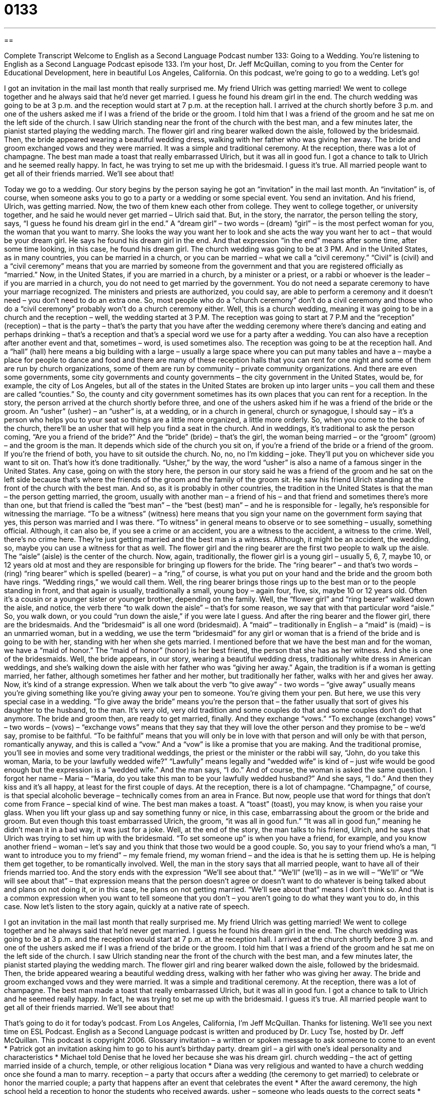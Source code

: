 = 0133
:toc: left
:toclevels: 3
:sectnums:
:stylesheet: ../../../myAdocCss.css

'''

== 

Complete Transcript
Welcome to English as a Second Language Podcast number 133: Going to a Wedding.
You’re listening to English as a Second Language Podcast episode 133. I’m your host, Dr. Jeff McQuillan, coming to you from the Center for Educational Development, here in beautiful Los Angeles, California.
On this podcast, we’re going to go to a wedding. Let’s go!
[start of story]
I got an invitation in the mail last month that really surprised me. My friend Ulrich was getting married! We went to college together and he always said that he’d never get married. I guess he found his dream girl in the end.
The church wedding was going to be at 3 p.m. and the reception would start at 7 p.m. at the reception hall.
I arrived at the church shortly before 3 p.m. and one of the ushers asked me if I was a friend of the bride or the groom. I told him that I was a friend of the groom and he sat me on the left side of the church. I saw Ulrich standing near the front of the church with the best man, and a few minutes later, the pianist started playing the wedding march. The flower girl and ring bearer walked down the aisle, followed by the bridesmaid. Then, the bride appeared wearing a beautiful wedding dress, walking with her father who was giving her away. The bride and groom exchanged vows and they were married. It was a simple and traditional ceremony.
At the reception, there was a lot of champagne. The best man made a toast that really embarrassed Ulrich, but it was all in good fun. I got a chance to talk to Ulrich and he seemed really happy. In fact, he was trying to set me up with the bridesmaid. I guess it's true. All married people want to get all of their friends married. We'll see about that!
[end of story]
Today we go to a wedding. Our story begins by the person saying he got an “invitation” in the mail last month. An “invitation” is, of course, when someone asks you to go to a party or a wedding or some special event. You send an invitation. And his friend, Ulrich, was getting married. Now, the two of them knew each other from college. They went to college together, or university together, and he said he would never get married – Ulrich said that. But, in the story, the narrator, the person telling the story, says, “I guess he found his dream girl in the end.” A “dream girl” – two words – (dream) “girl” – is the most perfect woman for you, the woman that you want to marry. She looks the way you want her to look and she acts the way you want her to act – that would be your dream girl. He says he found his dream girl in the end. And that expression “in the end” means after some time, after some time looking, in this case, he found his dream girl.
The church wedding was going to be at 3 PM. And in the United States, as in many countries, you can be married in a church, or you can be married – what we call a “civil ceremony.” “Civil” is (civil) and a “civil ceremony” means that you are married by someone from the government and that you are registered officially as “married.” Now, in the United States, if you are married in a church, by a minister or a priest, or a rabbi or whoever is the leader – if you are married in a church, you do not need to get married by the government. You do not need a separate ceremony to have your marriage recognized. The ministers and priests are authorized, you could say, are able to perform a ceremony and it doesn’t need – you don’t need to do an extra one. So, most people who do a “church ceremony” don’t do a civil ceremony and those who do a “civil ceremony” probably won’t do a church ceremony either.
Well, this is a church wedding, meaning it was going to be in a church and the reception – well, the wedding started at 3 P.M. The reception was going to start at 7 P.M and the “reception” (reception) – that is the party – that’s the party that you have after the wedding ceremony where there’s dancing and eating and perhaps drinking – that’s a reception and that’s a special word we use for a party after a wedding. You can also have a reception after another event and that, sometimes – word, is used sometimes also. The reception was going to be at the reception hall. And a “hall” (hall) here means a big building with a large – usually a large space where you can put many tables and have a – maybe a place for people to dance and food and there are many of these reception halls that you can rent for one night and some of them are run by church organizations, some of them are run by community – private community organizations. And there are even some governments, some city governments and county governments – the city government in the United States, would be, for example, the city of Los Angeles, but all of the states in the United States are broken up into larger units – you call them and these are called “counties.” So, the county and city government sometimes has its own places that you can rent for a reception.
In the story, the person arrived at the church shortly before three, and one of the ushers asked him if he was a friend of the bride or the groom. An “usher” (usher) – an “usher” is, at a wedding, or in a church in general, church or synagogue, I should say – it’s a person who helps you to your seat so things are a little more organized, a little more orderly. So, when you come to the back of the church, there’ll be an usher that will help you find a seat in the church. And in weddings, it’s traditional to ask the person coming, “Are you a friend of the bride?” And the “bride” (bride) – that’s the girl, the woman being married – or the “groom” (groom) – and the groom is the man. It depends which side of the church you sit on, if you’re a friend of the bride or a friend of the groom. If you’re the friend of both, you have to sit outside the church. No, no, no I’m kidding – joke. They’ll put you on whichever side you want to sit on. That’s how it’s done traditionally. “Usher,” by the way, the word “usher” is also a name of a famous singer in the United States.
Any case, going on with the story here, the person in our story said he was a friend of the groom and he sat on the left side because that’s where the friends of the groom and the family of the groom sit. He saw his friend Ulrich standing at the front of the church with the best man. And so, as it is probably in other countries, the tradition in the United States is that the man – the person getting married, the groom, usually with another man – a friend of his – and that friend and sometimes there’s more than one, but that friend is called the “best man” – the “best (best) man” – and he is responsible for - legally, he’s responsible for witnessing the marriage. “To be a witness” (witness) here means that you sign your name on the government form saying that yes, this person was married and I was there. “To witness” in general means to observe or to see something – usually, something official. Although, it can also be, if you see a crime or an accident, you are a witness to the accident, a witness to the crime. Well, there’s no crime here. They’re just getting married and the best man is a witness. Although, it might be an accident, the wedding, so, maybe you can use a witness for that as well.
The flower girl and the ring bearer are the first two people to walk up the aisle. The “aisle” (aisle) is the center of the church. Now, again, traditionally, the flower girl is a young girl – usually 5, 6, 7, maybe 10, or 12 years old at most and they are responsible for bringing up flowers for the bride. The “ring bearer” – and that’s two words – (ring) “ring bearer” which is spelled (bearer) – a “ring,” of course, is what you put on your hand and the bride and the groom both have rings. “Wedding rings,” we would call them. Well, the ring bearer brings those rings up to the best man or to the people standing in front, and that again is usually, traditionally a small, young boy – again four, five, six, maybe 10 or 12 years old. Often it’s a cousin or a younger sister or younger brother, depending on the family.
Well, the “flower girl” and “ring bearer” walked down the aisle, and notice, the verb there “to walk down the aisle” – that’s for some reason, we say that with that particular word “aisle.” So, you walk down, or you could “run down the aisle,” if you were late I guess. And after the ring bearer and the flower girl, there are the bridesmaids. And the “bridesmaid” is all one word (bridesmaid). A “maid” – traditionally in English – a “maid” is (maid) – is an unmarried woman, but in a wedding, we use the term “bridesmaid” for any girl or woman that is a friend of the bride and is going to be with her, standing with her when she gets married.
I mentioned before that we have the best man and for the woman, we have a “maid of honor.” The “maid of honor” (honor) is her best friend, the person that she has as her witness. And she is one of the bridesmaids. Well, the bride appears, in our story, wearing a beautiful wedding dress, traditionally white dress in American weddings, and she’s walking down the aisle with her father who was “giving her away.” Again, the tradition is if a woman is getting married, her father, although sometimes her father and her mother, but traditionally her father, walks with her and gives her away. Now, it’s kind of a strange expression. When we talk about the verb “to give away” - two words – “give away” usually means you’re giving something like you’re giving away your pen to someone. You’re giving them your pen. But here, we use this very special case in a wedding. “To give away the bride” means you’re the person that – the father usually that sort of gives his daughter to the husband, to the man. It’s very old, very old tradition and some couples do that and some couples don’t do that anymore.
The bride and groom then, are ready to get married, finally. And they exchange “vows.” “To exchange (exchange) vows” – two words – (vows) – “exchange vows” means that they say that they will love the other person and they promise to be – we’d say, promise to be faithful. “To be faithful” means that you will only be in love with that person and will only be with that person, romantically anyway, and this is called a “vow.” And a “vow” is like a promise that you are making. And the traditional promise, you’ll see in movies and some very traditional weddings, the priest or the minister or the rabbi will say, “John, do you take this woman, Maria, to be your lawfully wedded wife?” “Lawfully” means legally and “wedded wife” is kind of – just wife would be good enough but the expression is a “wedded wife.” And the man says, “I do.” And of course, the woman is asked the same question. I forgot her name – Maria – “Maria, do you take this man to be your lawfully wedded husband?” And she says, “I do.” And then they kiss and it’s all happy, at least for the first couple of days.
At the reception, there is a lot of champagne. “Champagne,” of course, is that special alcoholic beverage – technically comes from an area in France. But now, people use that word for things that don’t come from France – special kind of wine.
The best man makes a toast. A “toast” (toast), you may know, is when you raise your glass. When you lift your glass up and say something funny or nice, in this case, embarrassing about the groom or the bride and groom. But even though this toast embarrassed Ulrich, the groom, “it was all in good fun.” “It was all in good fun,” meaning he didn’t mean it in a bad way, it was just for a joke.
Well, at the end of the story, the man talks to his friend, Ulrich, and he says that Ulrich was trying to set him up with the bridesmaid. “To set someone up” is when you have a friend, for example, and you know another friend – woman – let’s say and you think that those two would be a good couple. So, you say to your friend who’s a man, “I want to introduce you to my friend” – my female friend, my woman friend – and the idea is that he is setting them up. He is helping them get together, to be romantically involved. Well, the man in the story says that all married people, want to have all of their friends married too. And the story ends with the expression “We’ll see about that.” “We’ll” (we’ll) – as in we will – “We’ll” or “We will see about that” – that expression means that the person doesn’t agree or doesn’t want to do whatever is being talked about and plans on not doing it, or in this case, he plans on not getting married. “We’ll see about that” means I don’t think so. And that is a common expression when you want to tell someone that you don’t – you aren’t going to do what they want you to do, in this case.
Now let’s listen to the story again, quickly at a native rate of speech.
[start of story]
I got an invitation in the mail last month that really surprised me. My friend Ulrich was getting married! We went to college together and he always said that he’d never get married. I guess he found his dream girl in the end.
The church wedding was going to be at 3 p.m. and the reception would start at 7 p.m. at the reception hall.
I arrived at the church shortly before 3 p.m. and one of the ushers asked me if I was a friend of the bride or the groom. I told him that I was a friend of the groom and he sat me on the left side of the church. I saw Ulrich standing near the front of the church with the best man, and a few minutes later, the pianist started playing the wedding march. The flower girl and ring bearer walked down the aisle, followed by the bridesmaid. Then, the bride appeared wearing a beautiful wedding dress, walking with her father who was giving her away. The bride and groom exchanged vows and they were married. It was a simple and traditional ceremony.
At the reception, there was a lot of champagne. The best man made a toast that really embarrassed Ulrich, but it was all in good fun. I got a chance to talk to Ulrich and he seemed really happy. In fact, he was trying to set me up with the bridesmaid. I guess it's true. All married people want to get all of their friends married. We'll see about that!
[end of story]
That’s going to do it for today’s podcast.
From Los Angeles, California, I’m Jeff McQuillan. Thanks for listening. We’ll see you next time on ESL Podcast.
English as a Second Language podcast is written and produced by Dr. Lucy Tse, hosted by Dr. Jeff McQuillan. This podcast is copyright 2006.
Glossary
invitation – a written or spoken message to ask someone to come to an event
* Patrick got an invitation asking him to go to his aunt's birthday party.
dream girl – a girl with one’s ideal personality and characteristics
* Michael told Denise that he loved her because she was his dream girl.
church wedding – the act of getting married inside of a church, temple, or other religious location
* Diana was very religious and wanted to have a church wedding once she found a man to marry.
reception – a party that occurs after a wedding (the ceremony to get married) to celebrate or honor the married couple; a party that happens after an event that celebrates the event
* After the award ceremony, the high school held a reception to honor the students who received awards.
usher – someone who leads guests to the correct seats
* There were two ushers at the wedding, and they led 200 guests to their seats.
bride – a woman getting married at a wedding ceremony
* All the guests at the wedding thought that the bride looked very beautiful.
groom – a man getting married at a wedding ceremony
* The groom was happy about getting married, but he also felt nervous.
best man – a man who stands next to the groom (the man getting married) and helps the groom during the wedding, usually a close relative or friend
* The best man helped the groom get dressed before the wedding.
flower girl – a young girl who covers the path to the altar with flower petals before the bride walks down the path
* The flower girl threw pink rose petals as she walked to the altar.
ring bearer – a young boy who holds the wedding rings for the two people getting married, which they place on each other’s fingers during the ceremony
* The ring bearer carried the rings to the bride and groom on a shiny white pillow.
aisle – the path to the altar; a path that the woman getting married walks down to reach the place where she will stand during the wedding ceremony
* The groom stood near the altar and watched his bride walk down the aisle.
bridesmaid – a woman who stands by the bride (the woman getting married) and helps the bride during the wedding, usually a close relative or friend
* One of the bridesmaids held the bride’s flowers during the wedding.
to give the bride away – for a male relative, usually the father, to walk the bride down the aisle to the altar during the wedding ceremony
* The man who gave the bride away to the groom was the bride’s father, and he trusted the groom with his daughter’s future.
to exchange vows – during the wedding ceremony, for the two people getting married to promise to love and stay loyal to each other
* Rosalind and Reginald exchanged vows, promising to stay with each other through good times and bad times.
champagne – an alcoholic drink with a light color and many bubbles (pockets of air), usually used for parties and special events
* Marina drank champagne at the New Year’s Eve party.
toast – a speech or spoken statement honoring a person or event, usually said while holding a drink, with guests all drinking together after the statement; a speech to honor a bride and groom at a wedding
* Eduardo made a serious toast at his brother’s wedding.
all in good fun – meant as a joke; meant to cause laughter
* Sheldon teased Erika about her new hair style, but it was all in good fun.
to set someone up – to introduce someone to someone else with the hopes that the two people can form a romantic relationship
* Katherine’s brother tried to set her up with his best friend, since his best friend was a nice guy who was not currently in a relationship.
Culture Note
The Cost of Wedding Cakes
The costs of having a wedding in the United States can be very high. While some people prefer a simple “wedding ceremony” (official event to get married) and “reception” (party or celebration after a wedding or other ceremony), some “couples” (two people who are together romantically) “go all out” (do the maximum; do something without limits).
The reception itself can be very “costly” (expensive). The price of “renting” (paying money to use a place for a short time) a place to hold the reception and “catering” (professional service to provide food for guests) can really “run up the tab” (add up to a high price).
One of the major expenses is the wedding cake, which can be very “elaborate” (fancy; complicated, with many parts). According to a 2007 Reader’s Digest article, real wedding cakes in the U.S. cost an average of $550.
But now, there’s one way to cut costs: a fake wedding cake! To save money, some Americans are buying a “replica” (copy) made of “foam,” the white materia used to pack the inside of packages to prevent the contents from breaking. In these fake cakes, there is a secret compartment or section for the first “slice” (piece) of cake that is “cut” and eaten by the bride and groom. The tradition is for the bride and groom to feed each other the cake, often with their hands, and it can get very messy. Once that part of the wedding reception is over, the fake cake is taken into the kitchen and the guests are served slices of a much less expensive cake.